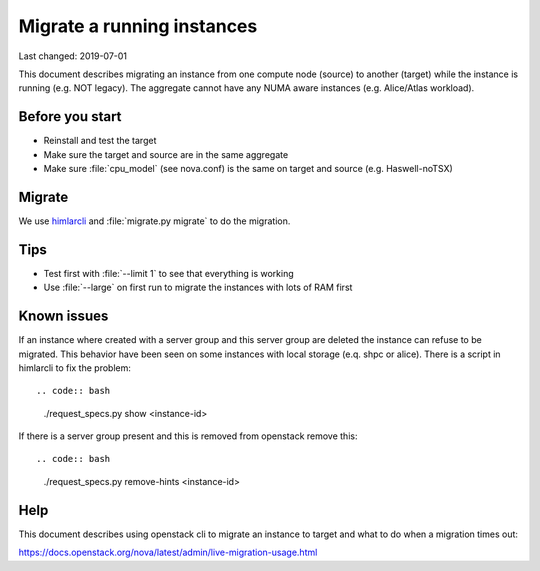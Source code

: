 ===========================
Migrate a running instances
===========================

Last changed: 2019-07-01

This document describes migrating an instance from one compute node (source) to
another (target) while the instance is running (e.g. NOT legacy). The aggregate
cannot have any NUMA aware instances (e.g. Alice/Atlas workload).

Before you start
================

* Reinstall and test the target
* Make sure the target and source are in the same aggregate
* Make sure :file:`cpu_model` (see nova.conf) is the same on target and source
  (e.g. Haswell-noTSX)

Migrate
=======

We use `himlarcli <himlarcli/index.html>`_ and :file:`migrate.py migrate` to do
the migration.

Tips
====

* Test first with :file:`--limit 1` to see that everything is working
* Use :file:`--large` on first run to migrate the instances with lots of RAM first

Known issues
============

If an instance where created with a server group and this server group are deleted
the instance can refuse to be migrated. This behavior have been seen on some
instances with local storage (e.q. shpc or alice). There is a script in himlarcli
to fix the problem::

.. code:: bash
   ./request_specs.py show <instance-id>

If there is a server group present and this is removed from openstack remove this::

.. code:: bash
   ./request_specs.py remove-hints <instance-id>

Help
====

This document describes using openstack cli to migrate an instance to target and
what to do when a migration times out:

https://docs.openstack.org/nova/latest/admin/live-migration-usage.html
